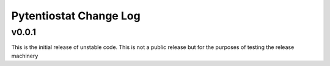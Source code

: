 Pytentiostat Change Log
-----------------------

.. current developments


v0.0.1
~~~~~~~~~~

This is the initial release of unstable code.  This is not a public release but
for the purposes of testing the release machinery



